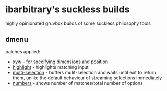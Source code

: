 * ibarbitrary's suckless builds
highly opinionated gruvbox builds of some suckless philosophy tools
** dmenu
patches applied:
+ [[https://tools.suckless.org/dmenu/patches/xyw/][xyw]] - for specifying dimensions and position
+ [[https://tools.suckless.org/dmenu/patches/highlight/][highlight]] - highlights matching input
+ [[https://tools.suckless.org/dmenu/patches/multi-selection/][multi-selection]] - buffers mulit-selection and waits until exit to return them,
  unlike the default behaviour of streaming selections immediately
+ [[https://tools.suckless.org/dmenu/patches/numbers/][numbers]] - shows number of matches/total number of options
